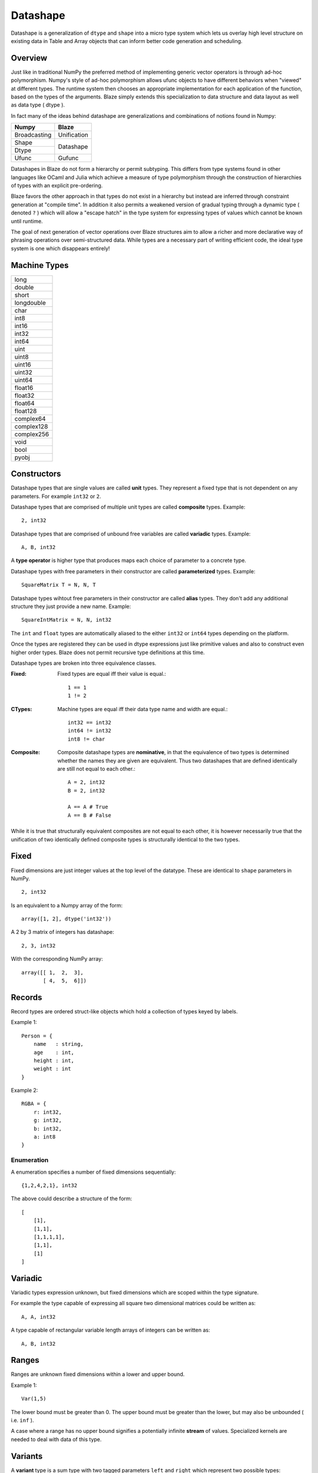 Datashape
=========

.. highlight:: erlang

Datashape is a generalization of ``dtype`` and ``shape`` into a micro
type system which lets us overlay high level structure on existing
data in Table and Array objects that can inform better code
generation and scheduling.

Overview
~~~~~~~~

Just like in traditional NumPy the preferred method of implementing
generic vector operators is through ad-hoc polymorphism. Numpy's style
of ad-hoc polymorphism allows ufunc objects to have different behaviors
when "viewed" at different types. The runtime system then chooses an
appropriate implementation for each application of the function, based
on the types of the arguments. Blaze simply extends this specialization
to data structure and data layout as well as data type ( dtype ).

In fact many of the ideas behind datashape are generalizations and
combinations of notions found in Numpy:

+----------------+----------------+
| Numpy          | Blaze          |
+================+================+
| Broadcasting   | Unification    |
+----------------+----------------+
| Shape          |                |
+----------------+ Datashape      |
| Dtype          |                |
+----------------+----------------+
| Ufunc          | Gufunc         |
+----------------+----------------+

Datashapes in Blaze do not form a hierarchy or permit subtyping. This
differs from type systems found in other languages like OCaml and Julia
which achieve a measure of type polymorphism through the construction of
hierarchies of types with an explicit pre-ordering.

Blaze favors the other approach in that types do not exist in a
hierarchy but instead are inferred through constraint generation at
"compile time". In addition it also permits a weakened version of
gradual typing through a dynamic type ( denoted ``?`` ) which will allow
a "escape hatch" in the type system for expressing types of values which
cannot be known until runtime.

The goal of next generation of vector operations over Blaze structures
aim to allow a richer and more declarative way of phrasing operations
over semi-structured data. While types are a necessary part of writing
efficient code, the ideal type system is one which disappears entirely!

Machine Types
~~~~~~~~~~~~~

+----------------+
| long           |
+----------------+
| double         |
+----------------+
| short          |
+----------------+
| longdouble     |
+----------------+
| char           |
+----------------+
| int8           |
+----------------+
| int16          |
+----------------+
| int32          |
+----------------+
| int64          |
+----------------+
| uint           |
+----------------+
| uint8          |
+----------------+
| uint16         |
+----------------+
| uint32         |
+----------------+
| uint64         |
+----------------+
| float16        |
+----------------+
| float32        |
+----------------+
| float64        |
+----------------+
| float128       |
+----------------+
| complex64      |
+----------------+
| complex128     |
+----------------+
| complex256     |
+----------------+
| void           |
+----------------+
| bool           |
+----------------+
| pyobj          |
+----------------+

Constructors
~~~~~~~~~~~~

Datashape types that are single values are called **unit** types. They
represent a fixed type that is not dependent on any parameters. For
example ``int32`` or ``2``.

Datashape types that are comprised of multiple unit types are
called **composite** types. Example::

    2, int32

Datashape types that are comprised of unbound free variables are called
**variadic** types. Example::

    A, B, int32

A **type operator** is higher type that produces maps each choice
of parameter to a concrete type.

Datashape types with free parameters in their constructor are called
**parameterized** types. Example::

    SquareMatrix T = N, N, T

Datashape types wihtout free parameters in their constructor are called
**alias** types. They don't add any additional structure they just
provide a new name. Example::

    SquareIntMatrix = N, N, int32

The ``int`` and ``float`` types are automatically aliased to the either
``int32`` or ``int64`` types depending on the platform.

Once the types are registered they can be used in dtype expressions just
like primitive values and also to construct even higher order types.
Blaze does not permit recursive type definitions at this time.

Datashape types are broken into three equivalence classes.

:Fixed:

    Fixed types are equal iff their value is equal.::

        1 == 1
        1 != 2

:CTypes:

    Machine types are equal iff their data type name and width
    are equal.::

        int32 == int32
        int64 != int32
        int8 != char

:Composite:

    Composite datashape types are **nominative**, in that the equivalence of
    two types is determined whether the names they are given are equivalent.
    Thus two datashapes that are defined identically are still not equal to
    each other.::

        A = 2, int32
        B = 2, int32

        A == A # True
        A == B # False

While it is true that structurally equivalent composites are not equal
to each other, it is however necessarily true that the unification of
two identically defined composite types is structurally identical to the
two types.

Fixed
~~~~~

Fixed dimensions are just integer values at the top level of the
datatype. These are identical to ``shape`` parameters in NumPy. ::

    2, int32

Is an equivalent to a Numpy array of the form::

    array([1, 2], dtype('int32'))

A 2 by 3 matrix of integers has datashape::

    2, 3, int32

With the corresponding NumPy array::

    array([[ 1,  2,  3],
           [ 4,  5,  6]])

Records
~~~~~~~

Record types are ordered struct-like objects which hold a collection of
types keyed by labels.

Example 1::

    Person = {
        name   : string,
        age    : int,
        height : int,
        weight : int
    }

Example 2::

    RGBA = {
        r: int32,
        g: int32,
        b: int32,
        a: int8
    }

Enumeration
-----------

A enumeration specifies a number of fixed dimensions
sequentially::

    {1,2,4,2,1}, int32

The above could describe a structure of the form::

    [
        [1],
        [1,1],
        [1,1,1,1],
        [1,1],
        [1]
    ]

..
    (1 + 2 + 4 + 2 + 1) * int32

Variadic
~~~~~~~~

Variadic types expression unknown, but fixed dimensions which are scoped
within the type signature.

For example the type capable of expressing all square two dimensional
matrices could be written as::

    A, A, int32

A type capable of rectangular variable length arrays of integers
can be written as::

    A, B, int32


..
    (1 + 2 + ... + A) * (1 + 2 + ... B ) * int32

Ranges
~~~~~~

Ranges are unknown fixed dimensions within a lower and upper
bound.

Example 1::

    Var(1,5)

The lower bound must be greater than 0. The upper bound must be
greater than the lower, but may also be unbounded ( i.e. ``inf`` ).

A case where a range has no upper bound signifies a potentially infinite
**stream** of values. Specialized kernels are needed to deal with data
of this type.

..
    (a + ... + b) * int32


Variants
~~~~~~~~

A **variant** type is a sum type with two tagged parameters ``left`` and
``right`` which represent two possible types::

    Either float char
    Either int32 na
    Either {1,2} {4,5}

..
    left, right
    forward, backward

Union
~~~~~

A **union** or **untagged union** is a variant type permitting a
variable number of variants. Unions behave like unions in C and permit a
collection of heterogeneous types within the same context::

    Union int8 int16 int32 int64

..
    A + B + C ...

Options
~~~~~~~

Option types are variant types with the null datashape as one of the
parameters, representing the presence of absence of a value of a
specific types. Many languages have a natural expression of this by
allowing all or most types to be nullable including including C, SQL,
and Java.

For example a nullable int field::

    Either int32 null

..
    1 + A
